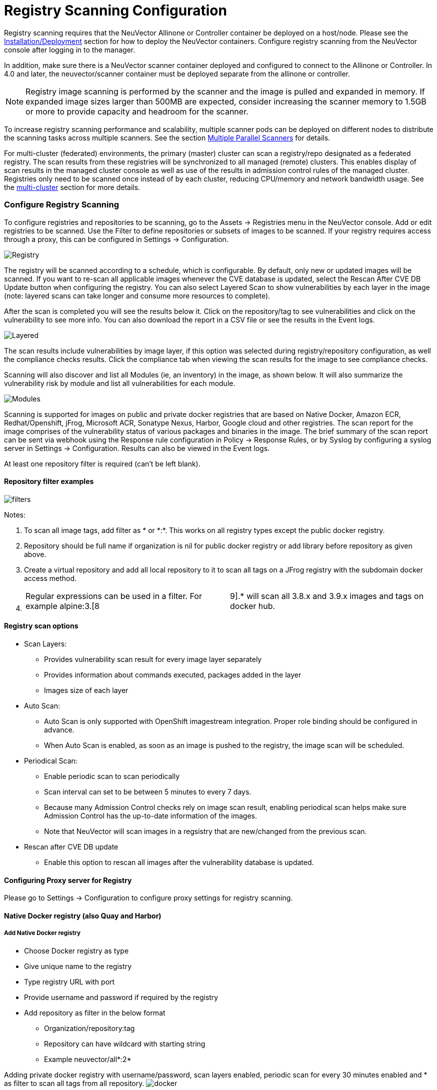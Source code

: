 = Registry Scanning Configuration
:slug: /scanning/registry
:taxonomy: {"category"=>"docs"}

Registry scanning requires that the NeuVector Allinone or Controller container be deployed on a host/node. Please see the link:/basics/installation[Installation/Deployment] section for how to deploy the NeuVector containers. Configure registry scanning from the NeuVector console after logging in to the manager.

In addition, make sure there is a NeuVector scanner container deployed and configured to connect to the Allinone or Controller. In 4.0 and later, the neuvector/scanner container must be deployed separate from the allinone or controller.

[NOTE]
====
Registry image scanning is performed by the scanner and the image is pulled and expanded in memory. If expanded image sizes larger than 500MB are expected, consider increasing the scanner memory to 1.5GB or more to provide capacity and headroom for the scanner.
====


To increase registry scanning performance and scalability, multiple scanner pods can be deployed on different nodes to distribute the scanning tasks across multiple scanners. See the section link:/scanning/scanners[Multiple Parallel Scanners] for details.

For multi-cluster (federated) environments, the primary (master) cluster can scan a registry/repo designated as a federated registry. The scan results from these registries will be synchronized to all managed (remote) clusters. This enables display of scan results in the managed cluster console as well as use of the results in admission control rules of the managed cluster. Registries only need to be scanned once instead of by each cluster, reducing CPU/memory and network bandwidth usage. See the link:/navigation/multicluster/[multi-cluster] section for more details.

=== Configure Registry Scanning

To configure registries and repositories to be scanning, go to the Assets \-> Registries menu in the NeuVector console. Add or edit registries to be scanned. Use the Filter to define repositories or subsets of images to be scanned. If your registry requires access through a proxy, this can be configured in Settings \-> Configuration.

image::registry-scan.png[Registry]

The registry will be scanned according to a schedule, which is configurable. By default, only new or updated images will be scanned. If you want to re-scan all applicable images whenever the CVE database is updated, select the Rescan After CVE DB Update button when configuring the registry. You can also select Layered Scan to show vulnerabilities by each layer in the image (note: layered scans can take longer and consume more resources to complete).

After the scan is completed you will see the results below it. Click on the repository/tag to see vulnerabilities and click on the vulnerability to see more info. You can also download the report in a CSV file or see the results in the Event logs.

image::image_scan_4.png[Layered]

The scan results include vulnerabilities by image layer, if this option was selected during registry/repository configuration, as well the compliance checks results. Click the compliance tab when viewing the scan results for the image to see compliance checks.

Scanning will also discover and list all Modules (ie, an inventory) in the image, as shown below. It will also summarize the vulnerability risk by module and list all vulnerabilities for each module.

image::Image_Modules.png[Modules]

Scanning is supported for images on public and private docker registries that are based on Native Docker, Amazon ECR, Redhat/Openshift, jFrog, Microsoft ACR, Sonatype Nexus, Harbor, Google cloud and other registries.  The scan report for the image comprises of the vulnerability status of various packages and binaries in the image. The brief summary of the scan report can be sent via webhook using the Response rule configuration in Policy \-> Response Rules, or by Syslog by configuring a syslog server in Settings \-> Configuration. Results can also be viewed in the Event logs.

At least one repository filter is required (can't be left blank).

==== Repository filter examples

image::1-filter-examples.png[filters]

Notes:

. To scan all image tags, add filter as &#42; or &#42;:&#42;. This works on all registry types except the public docker registry.
. Repository should be full name if organization is nil for public docker registry or add library before repository as given above.
. Create a virtual repository and add all local repository to it to scan all tags on a JFrog registry with the subdomain docker access method.
. {blank}
+
[cols=2*]
|===
| Regular expressions can be used in a filter. For example alpine:3.[8
| 9].* will scan all 3.8.x and 3.9.x images and tags on docker hub.
|===

==== Registry scan options

* Scan Layers:
 ** Provides vulnerability scan result for every image layer separately
 ** Provides information about commands executed, packages added in the layer
 ** Images size of each layer
* Auto Scan:
 ** Auto Scan is only supported with OpenShift imagestream integration. Proper role binding should be configured in advance.
 ** When Auto Scan is enabled, as soon as an image is pushed to the registry, the image scan will be scheduled.
* Periodical Scan:
 ** Enable periodic scan to scan periodically
 ** Scan interval can set to be between 5 minutes to every 7 days.
 ** Because many Admission Control checks rely on image scan result, enabling periodical scan helps make sure Admission Control has the up-to-date information of the images.
 ** Note that NeuVector will scan images in a regsistry that are new/changed from the previous scan.
* Rescan after CVE DB update
 ** Enable this option to rescan all images after the vulnerability database is updated.

==== Configuring Proxy server for Registry

Please go to Settings \-> Configuration to configure proxy settings for registry scanning.

==== Native Docker registry (also Quay and Harbor)

===== Add Native Docker registry

* Choose Docker registry as type
* Give unique name to the registry
* Type registry URL with port
* Provide username and password if required by the registry
* Add repository as filter in the below format
 ** Organization/repository:tag
 ** Repository can have wildcard with starting string
 ** Example neuvector/all&#42;:2&#42;

Adding private docker registry with username/password, scan layers enabled, periodic scan for every 30 minutes enabled and * as filter to scan all tags from all repository.
image:2-dockerprivate.png[docker]

Adding public docker registry for scanning without username/password and 2 repositories with wildcard, scan layers enabled and periodic scan enabled.
image:3-dockerpublic.png[docker3]

Adding public docker registry for scanning with username/password, wildcard repository, scan layers enabled, and periodic scan enabled.
image:4-dockerpub-wild.png[docker4]

Note for Quay:

* Enter the top-level URL for your Quay registry; do not enter any directories to the path.
* You will need to generate an encrypted password in your Quay server/account, and use these credentials here.  Then, pass filter(s) as described above.

image::https://user-images.githubusercontent.com/13239496/218163999-9b281bd9-d049-49f6-85cd-395d7c20c481.png[4 1-quay]

===== Start scanning the Docker registry

* Select registry to be scanned
* Click start button to scan
* Wait till status changes from scanning to idle
 ** Scanning time varies depending on the size of the repository

image::5-scandocker.png[scandocker]

===== View the scan result

* Click on an image from images pane to view the scan result for the image.
* Access the scan result to find the vulnerability status of the image.
* Click download button to download scan result of the image if needed
* Move mouse in between CVE detail and images to get back to summary

Showing images scanned for the selected registry

image::6-imagescan.png[scanned]

Example showing layer scan result of an image, which shows vulnerabilities of each layer, layer size and commands run on each layer. In addition, there is a Compliance tab which shows the compliance test results for the image.

image::image_scan_4.png[layered]

==== Amazon ECR Registry

Ref:  https://docs.aws.amazon.com/AmazonECR/latest/userguide/Registries.html

===== Add Amazon ECR registry

* Choose Amazon registry as type
* Give unique name to the registry
* Registry URL is automatically found with other information
* Supply below information for the registry. Refer above amazon link to get below information
 ** Registry id
 ** Region
 ** Access key id
 ** Secret access key
* Add repository as filter in the following format
 ** Organization/repository:tag
 ** Repository can have wildcard with starting string
 ** Example neuvector/all&#42;:2&#42;
 ** Organization can be empty if such image available in the registry
 ** &#42; to scan all image tags

image::9-aws.png[aws]

==== Redhat registry

Ref:  https://access.redhat.com/containers

===== Add Red Hat registry

* Choose Redhat registry as type
* Give unique name to the registry
* Type registry URL https://registry.connect.redhat.com/
* Provide username and password of the account used for managing registry
* Add repository as filter in the below format
 ** Organization/repository:tag
 ** Repository can have wildcard with starting string
 ** Example neuvector/all&#42;:2&#42;
 ** &#42; to scan all image tags

image::10-redhat.png[redhat]

==== Openshift registry

===== Add OpenShift registry with username and password

* Choose OpenShift registry as type
* Give unique name to the registry
* Type registry URL (obtain from the output of "oc get is" command in OpenShift network if it is different than default)
 ** Default registry URL https://docker-registry.default.svc:5000/
* Provide username and password of the account used for managing registry
* Add repository as filter in the below format
 ** Organization/repository:tag
 ** Example openshift/htt&#42;:&#42;
 ** &#42; to scan all image tags
* Enable auto scan to start the scan as soon as image is updated on OpenShift image stream.
image:1a_openshift.png[openshift]

===== Add OpenShift registry with token

* Choose OpenShift registry as type
* Give unique name to the registry
* Type registry URL (obtain from the output of "oc get is" command in OpenShift network if it is different than default)
 ** Default registry URL https://docker-registry.default.svc:5000/
* Provide token of the service account which has access to all namespaces
 ** Check below note to create service account and get token.
 ** Create service account
  *** oc project default
  *** oc create sa nvqa
  *** oc get sa
 ** Assign cluster admin role to service account to read all registry
  *** oc adm policy add-cluster-role-to-user cluster-admin system:serviceaccount:default:nvqa
 ** Get token for the service account
  *** oc sa get-token nvqa
* Add repository as filter in the below format
 ** Organization/repository:tag
 ** Example openshift/htt&#42;:&#42;
 ** &#42; to scan all image tags
* Enable auto scan to start the scan as soon image is updated on OpenShift image stream.

image::1a_openshift_token.png[openshift]

===== Stability issues in Openshift 3.7 Registry

In OpenShift 3.7, API calls to pull container image metadata or to download an image can fail randomly. It can also fail on random images in different scan runs. You may see incomplete image lists or scans may fail on some images when this happens. If this occurs, the repository can be rescanned.

==== JFrog Artifactory

Adding JFrog Artifactory registry (Docker Access method -- Repository Path)
JFrog management page admin\->HTTP Setting showing docker access method  - Repository Path

image::12-jfrog.png[jfrog]

===== Add JFrog Artifactory registry (Docker Access method -- Repository Path)

* Choose JFrog Artifactory as type
* Give a unique name to the registry
 ** Type the registry URL with port, for example http://10.1.7.122:8081/
* Provide a username and password if required by the registry
* Add the repository as a filter in the below format
 ** Organization/repository:tag
 ** Repository or tag can have wildcards at end, such as abc/&#42;, abc/n&#42;
 ** To scan all tags for a repository, for example alpine, use alpine:&#42;
 ** The wildcard must be preceded by the full name, path, or starting string
 ** &#42; to scan all tags

===== Adding JFrog Artifactory registry (Docker Access method -- subdomain)

JFrog management page admin\->HTTP Setting showing docker access method -- Sub Domain

image::14-artifact.png[artifactory]

Add JFrog Artifactory registry (Docker Access method -- subdomain)

* Choose JFrog Artifactory as type
* Give a unique name to the registry
* Type the registry URL with port, for example http://10.1.7.122:8081/
* Choose Subdomain as JFrog Docker Access Method
* Provide a username and password if required by the registry
* Add the repository as a filter in the below format
 ** Subdomain/repository:tag
 ** Repository or tag can have wildcards at end, such as abc/&#42;, abc/n&#42;
 ** To scan all tags for a repository, for example alpine, use alpine:&#42;
 ** The wildcard must be preceded by the full name, path, or starting string
 ** &#42; for scanning all tags from all subdomains

[NOTE]
====
Create a virtual repository and add all local and remote repository to it. Specify this virtual repository in the filter section to scan all tags from local and remote remote repository.
====


Adding subdomain based JFrog registry to scan images from docker-local subdomain

image::jfrog_sub_local.png[local]

Adding subdomain based JFrog registry to scan all tags from all subdomains

image::jfrog_all_subs.png[all]

===== Add JFrog Artifactory registry (Docker Access method -- port)

JFrog management page admin\->HTTP Setting showing docker access method - Port

image::jfrogport1.png[jfrogport]

JFrog management page admin\->Local Repository\->docker-local repository\-> Advanced - showing repository URL and registry port 8181

image::jfrogport2.png[jfrogport]

JFrog management page admin\->Local Repository\->guo repository\-> Advanced - showing repository URL and registry port 8182

image::jfrogport3.png[jfrogport]

* Choose JFrog Artifactory as type
* Give a unique name to the registry
* Type the registry URL with port, for example http://10.1.7.122:8181/
 ** Every Registry name has unique port
* Choose Port as JFrog Docker Access Method
* Provide a username and password if required by the registry
* Add the repository as a filter in the below format
 ** Organization/repository:tag
 ** Repository or tag can have wildcards at end, such as abc/_, abc/n_
 ** To scan all tags for a repository, for example alpine, use alpine:*
 ** The wildcard must be preceded by the full name, path, or starting string
 ** &#42; for scanning all tags

Adding JFrog registry for port access method for registry docker-local with port 8181

image::jfrog104.png[jfrogport]

Adding JFrog registry for port access method for registry with port 8182

image::jfrog105.png[jfrogport]

Adding JFrog registry for port access method for the virtual registry with port 8188, which has all local registries added to it.

image::jfrog106.png[jfrogport]

Showing scanned result for docker-local registry

image::jfrogport6.png[jfrogport]

===== Add SaaS JFrog Artifactory registry (Docker access method -- Port)

Choose JFrog Artifactory as type

* Give a unique name to the registry
* Type the registry URL, for example https://jfrogtraining-docker-nv-virtual.jfrog.io
* Choose Port as JFrog Docker Access Method
* Provide a username and password if required by the registry
* Add the repository as a filter in the below format
 ** Organization/repository:tag
 ** &#42; to scan all tags of all repository

image::jfrog_saas.png[jfrogsaas]

===== Start Scanning a JFrog Artifactory Registry

* Select registry to be scanned
* Click start button to scan
* Wait until status changes from scanning to idle
 ** Scanning time varies depending on the size of the repository

==== Google Container Registry

Ref:
https://cloud.google.com/container-registry/docs/advanced-authentication
https://cloud.google.com/container-registry/docs/advanced-authentication#json_key_file

===== Enable Cloud Resource Manager API for the project

Google Cloud Platform\->Choose Project\->API and Services\->Enable APIS and Services\->Search "`Cloud Resource Manager API`"\->Enable API
https://console.cloud.google.com/apis/library?project=nvtest-219600&q=Cloud%20Resource%20Manager%20API   (change project name)
image:17-gcp.png[gcp]

===== Create key for container service account

Google Cloud Platform-->IAM-->Service Account-->account with container registry-->CreateKey(action)-->
image:18-gcpiam.png[gcpiam]

===== Copy json file to client machine

===== Add Google Container Registry from the NeuVector GUI

* Choose Google registry as type
* Give unique name to the registry
* Type registry URL. Sample https://gcr.io/ (this could also be us.gcr.io, eu.gcr.io etc)
* Paste all content above captured json file into JSON key.
* Add repository as filter in the below format
 ** Project-id/repository:tag
 ** Example nvtestid-1/neuvector&#42;:&#42;
 ** &#42; to scan all image tags
image:19-gcpscan.png[gcpscan]

===== Start Scanning a Google Container Registry

* Select registry to be scanned
* Click start button to scan
* Wait until status changes from scanning to idle
 ** Scanning time varies depending on the size of the repository

==== Azure Container Registry

Ref:
https://azure.microsoft.com/en-us/services/container-registry/

===== Obtain Azure container username and password as shown below

Azure container registry \-> user\-> access keys\->password

Showing azure portal username and password for container registry access

image::20-azure.png[azure]

===== Add Azure Container Registry from the NeuVector GUI

* Choose Azure registry as type
* Give unique name to the registry
* Type registry URL. Sample https://neuvector.azure.io (obtain from azure portal)
 ** Container registry\->user\->Overview\->Login Server
* Add username and password
 ** Azure container registry \-> user\-> access keys\->password
* Add repository as filter in the below format
 ** repository:tag
 ** example alpine:&#42;
 ** &#42; to scan all image tags

Showing azure portal login server for Azure container registry

image::21-azurereg.png[azure]

Adding Azure container registry to scan all tags

image::22-azureadd.png[azureadd]

===== Start Scanning a Azure Container Registry

* Select registry to be scanned
* Click start button to scan
* Wait until status changes from scanning to idle
 ** Scanning time varies depending on the size of the repository

==== Sonatype Nexus Docker registry

Ref:
https://help.sonatype.com/repomanager3/private-registry-for-docker
https://hub.docker.com/r/sonatype/nexus3/

===== Add Sonatype Nexus Docker registry

* Choose Sonatype Nexus as type
* Give unique name to the registry
* Type registry URL with port
* Provide username and password if required by the registry
* Add repository as filter in the below format
 ** Organization/repository:tag
 ** Repository can have wildcard with starting string
 ** Example neuvector/all&#42;:2&#42;
 ** &#42; to scan all image tags

Adding Sonatype Nexus docker registry with username/password and repository &#42;:&#42;  for scanning

image::23-sonatype.png[sonatype]

===== Start scanning Sonatype Nexus Docker registry

* Select registry to be scanned
* Click start button to scan
* Wait till status changes from scanning to idle
 ** Scanning time varies depending on the size of the repository

==== Gitlab Container Registry

===== Sample GitLab Environmnent Configurations

[,bash]
----
sudo docker run --detach \
  --hostname gitlab \
  --env GITLAB_OMNIBUS_CONFIG="external_url 'http://10.1.7.73:9096'; gitlab_rails['lfs_enabled'] = true;" \
  --publish 10.1.7.73:9095:9095 --publish 10.1.7.73:9096:9096 --publish 10.1.7.73:6222:22 \
  --name gitlab \
  --restart always \
  --volume /srv/gitlab/config:/etc/gitlab \
  --volume /srv/gitlab/logs:/var/log/gitlab \
  --volume /srv/gitlab/data:/var/opt/gitlab \
gitlab/gitlab-ce:latest
External_URL:  http://10.1.7.73:9096
Registry_URL: https://10.1.7.73:9095
----

===== Obtain Gitlab private token as shown below

* Navigate to the settings page from the icon located at the upper-righthand corner of the GitLab login page as illustrated below:

image::gitlabsettings.png[gitlab]

* Navigate to the Access_Tokens page as shown below from the User_Settings page:

image::gitlabusersettings.png[gitlab]

* Fill in all applicable fields, and click "`Create personal access token`" when ready to generate the access token:

image::gitlabpersonaltoken_new.png[gitlab]

* Access token will no longer be available once the user has navigated away from the generated token page.  Therefore, it is highly recommended to make a copy of the access token prior to navigating or closing the following page:

image::gitlabaccesstoken.png[gitlab]

===== Obtaining External and Registry URLs

External-URL:   The external url is the API-Server's URL. +
Registry-URL:  This can be obtained from the Container Registry page of the GitLab webconsole.  One way to get to this page is navigating from the GitLab's webconsole from Projects > Your Projects > Administrator / ... > Left-Pane (Container Registry) > Mouse-over (root/.../)

The following is a sample screen-capture of the page that reveals both the External-URL and the Registry-URL:

image::gitlabexternalurl.png[gitlab]

===== Add Gitlab Registry from the NeuVector Console

* Choose Gitlab as the registry type
* Give unique name to the registry
* Type registry URL with port
* Provide username and password if required by the registry
* Provide Gitlab external URL and the private token obtained from the last section

image::gitlabregistryscan.png[gitlab]

[NOTE]
====
The Registry URL is used for pulling images into the NeuVector scanner-platform from GitLab to do registry scanning.  While the External URL is used for retrieving a list of images, registries, and metadata used by the registry scanning feature.
====


==== IBM Cloud Container Registry

Ref:  https://www.ibm.com/cloud/container-registry

===== Add IBM Container registry

* Choose IBM Cloud Container Registry as type
* Give unique name to the registry
* Type registry URL https://us.icr.io/
* Provide iamapikey as username and the apikey below as password
 ** Create apikey from CLI
  *** ibmcloud iam api-key-create atibmKey
 ** Create apikey from GUI
  *** IBM Cloud\->Manage-Access(IAM)-IBM Cloud API Keys
* Provide IBM Cloud Account
 ** Obtain IBM cloud account from CLI
  *** Ibmcloud cr info
* Add repository as filter in the below format
 ** Organization/repository:tag
 ** Repository can have wildcard with starting string
 ** Example neuvector/all__:2__
 ** {blank}
  *** to scan all image tags
* Enable other parameters if needed

image::ibm-1.png[ibm]

[NOTE]
====
The username for the registry authentication must be 'iamapikey'
====


==== Harbor Registry

Use the same instructions as for the Native Docker registry, choosing Docker as the registry.

The filter field can not be left blank. Enter a repository filter, or add filter as &#42; to scan all repositories.
